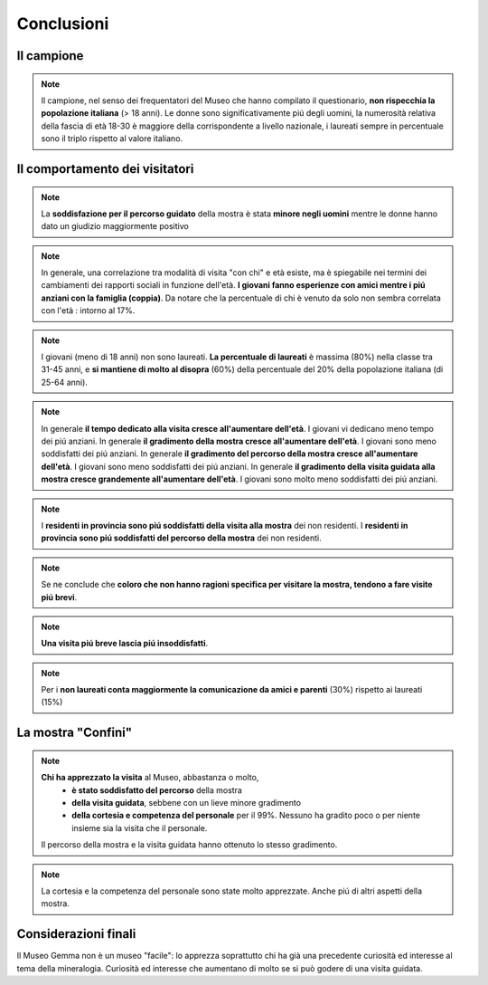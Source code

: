 Conclusioni
===========

Il campione
~~~~~~~~~~~

.. note::

  Il campione, nel senso dei frequentatori del Museo che hanno compilato il questionario,
  **non rispecchia la popolazione italiana** (> 18 anni). Le donne sono significativamente piú degli
  uomini, la numerosità relativa della fascia di età 18-30 è maggiore della corrispondente
  a livello nazionale, i laureati sempre in percentuale sono il triplo rispetto al valore italiano.


Il comportamento dei visitatori
~~~~~~~~~~~~~~~~~~~~~~~~~~~~~~~

..
    sesso

.. note::

  La **soddisfazione per il percorso guidato** della mostra è stata **minore 
  negli uomini** mentre le donne hanno dato un giudizio maggiormente positivo 

..
    eta

.. note::

  In generale, una correlazione tra modalità di visita "con chi" e età esiste, ma è spiegabile
  nei termini dei cambiamenti dei rapporti sociali in funzione dell'età. **I giovani fanno esperienze con amici
  mentre i piú anziani con la famiglia (coppia)**. Da notare che la percentuale di chi è venuto da solo
  non sembra correlata con l'età : intorno al 17%.

.. note::

  I giovani (meno di 18 anni) non sono laureati. **La percentuale di laureati** è massima (80%) 
  nella classe tra 31-45 anni, e **si mantiene di molto al disopra** (60%) della percentuale 
  del 20% della popolazione italiana (di 25-64 anni). 

.. note::

  In generale **il tempo dedicato alla visita cresce all'aumentare dell'età**. I giovani vi dedicano meno tempo
  dei piú anziani.
  In generale **il gradimento della mostra cresce all'aumentare dell'età**. I giovani sono meno soddisfatti
  dei piú anziani.
  In generale **il gradimento del percorso della mostra cresce all'aumentare dell'età**. I giovani sono meno soddisfatti
  dei piú anziani.
  In generale **il gradimento della visita guidata alla mostra cresce grandemente all'aumentare dell'età**. I giovani sono molto meno soddisfatti
  dei piú anziani.

..
    residenza

.. note::

  I **residenti in provincia sono piú soddisfatti della visita alla mostra** dei non residenti. 
  I **residenti in provincia sono piú soddisfatti del percorso della mostra** dei non residenti. 

..
    tempo

.. note::

  Se ne conclude che **coloro che non hanno ragioni specifica per visitare la mostra, 
  tendono a fare visite piú  brevi**.

.. note::

  **Una visita piú breve lascia piú insoddisfatti**.

..
    titolo

.. note::

  Per i **non laureati conta maggiormente la comunicazione da amici e parenti** (30%) 
  rispetto ai laureati (15%)

..
    comportamentali

La mostra "Confini"
~~~~~~~~~~~~~~~~~~~

.. note::

  **Chi ha apprezzato la visita** al Museo, abbastanza o molto, 
    - **è stato soddisfatto del percorso** della mostra
    - **della visita guidata**, sebbene con un lieve minore gradimento
    - **della cortesia e competenza del personale** per il 99%. Nessuno ha gradito poco o per niente insieme sia la visita che il personale.

  Il percorso della mostra e la visita guidata hanno ottenuto lo stesso gradimento.

.. note::

  La cortesia e la competenza del personale sono state molto apprezzate.
  Anche piú di altri aspetti della mostra.

Considerazioni finali
~~~~~~~~~~~~~~~~~~~~~

Il Museo Gemma non è un museo "facile": lo apprezza soprattutto chi ha già una precedente
curiosità ed interesse al tema della mineralogia. Curiosità ed interesse che
aumentano di molto se si può godere di una visita guidata.